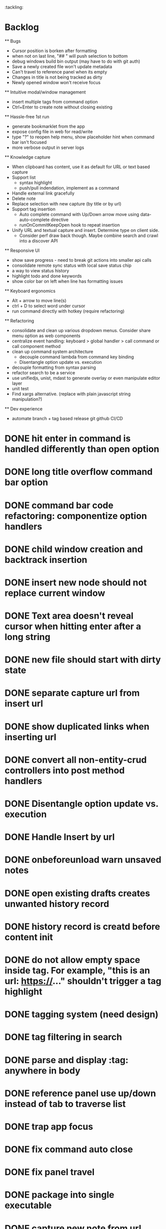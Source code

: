 :tackling:


* Backlog

  ** Bugs
    - Cursor position is borken after formatting
    - when not on last line, "## " will push selection to bottom
    - debug windows build bin output (may have to do with git auth)
    - Save a newly created file won't update metadata
    - Can't travel to reference panel when its empty
    - Changes in title is not being tracked as dirty
    - Newly opened window won't receive focus

  ** Intuitive modal/window management
    - insert multiple tags from command option
    - Ctrl+Enter to create note without closing existing

  ** Hassle-free 1st run
    - generate bookmarklet from the app
    - expose config file in web for read/write
    - type "?" to reopen help menu, show placeholder hint when command bar isn't focused
    - more verbose output in server logs

  ** Knowledge capture
    - When clipboard has content, use it as default for URL or text based capture
    - Support list 
      - syntax highlight
      - push/pull indendation, implement as a command
    - Handle external link gracefully
    - Delete note
    - Replace selection with new capture (by title or by url)
    - Support tag insertion
      - Auto complete command with Up/Down arrow move using data-auto-complete directive 
      - runOnCommitKeepOpen hook to repeat insertion
    - Unify URL and textual capture and insert. Determine type on client side.
      - Consider perf draw back though. Maybe combine search and crawl into a discover API

  ** Responsive UI
    - show save progress - need to break git actions into smaller api calls
    - consolidate remote sync status with local save status chip
    - a way to view status history
    - highlight todo and done keywords
    - show color bar on left when line has formatting issues

  ** Keyboard ergonomics
    - Alt + arrow to move line(s)
    - ctrl + D to select word under cursor
    - run command directly with hotkey (require refactoring)

  ** Refactoring
    - consolidate and clean up various dropdown menus. Consider share menu option as web components
    - centralize event handling: keyboard > global handler > call command or call component method
    - clean up command system architecture
      - decouple command lambda from command key binding
      - Disentangle option update vs. execution
    - decouple formatting from syntax parsing
    - refactor search to be a service
    - use unifiedjs, unist, mdast to generate overlay or even manipulate editor layer
    - unit test
    - Find xargs alternative. (replace with plain javascript string manipulation?)

  ** Dev experience
    - automate branch + tag based release git github CI/CD


* DONE hit enter in command is handled differently than open option
* DONE long title overflow command bar option
* DONE command bar code refactoring: componentize option handlers
* DONE child window creation and backtrack insertion
* DONE insert new node should not replace current window
* DONE Text area doesn't reveal cursor when hitting enter after a long string
* DONE new file should start with dirty state
* DONE separate capture url from insert url
* DONE show duplicated links when inserting url
* DONE convert all non-entity-crud controllers into post method handlers
* DONE Disentangle option update vs. execution
* DONE Handle Insert by url
* DONE onbeforeunload warn unsaved notes
* DONE open existing drafts creates unwanted history record
* DONE history record is creatd before content init
* DONE do not allow empty space inside tag. For example, "this is an url: https://..." shouldn't trigger a tag highlight
* DONE tagging system (need design)
* DONE tag filtering in search
* DONE parse and display :tag: anywhere in body
* DONE reference panel use up/down instead of tab to traverse list
* DONE trap app focus
* DONE fix command auto close
* DONE fix panel travel
* DONE package into single executable
* DONE capture new note from url using bookmarklet
* DONE support metadata field, e.g. url
* DONE grid layout for panels. Reduce gutter. float command bar. Colored status bar
* DONE show status on app launch
* DONE `fa` to save and sync all
* DONE git sync through shell script
* DONE ctrl backspace/delete is broken
* DONE handle movement key on boundaries (home)
* DONE insert to editor, instead of to clipboard
* DONE insert / directly, instead of to clipboard
* DONE fix link selection color defect
* DONE clean up cursor snapshot service
* DONE open link at point
* DONE compress history when there is no model change (skip all non-model change in the middle)
* DONE undo/redo on cursor move is broken 
* DONE replace contenteditable with textarea
* DONE cursor position in status bar
* DONE cutting doesn't work
* DONE cannot hit Enter in the middle of text (trimming too greedy)
* DONE Delete from end of line is broken
* DONE Handle enter, backspace, delete manually at semantic boundary
* DONE history does not include the last edit (cannot undo then redo)
* DONE manage cursor for undo redo
* DONE pasting is not managed by history
* DONE Defer formatting until file save
* DONE undo/redo manager
* DONE fix double pasting issue due to source format
* DONE handle paste formatting
* DONE use keyboard to open links (need tech design)
* DONE prevent accidental open when yanking from command 
* DONE use keyboard to switch between Header/Content/Ref (via command)
* DONE debug focus won't return on Escape during creating new note 
* DONE fix padding in content host
* DONE convert editor to be home page
* DONE convert capture to a command
* DONE show backlinks aside
* DONE more seamless handling of focus and selection restore
* DONE refactor title to be a component
* DONE fix source map (use standalone frontend)
* DONE an output display for UI feedback (status bar, minibuffer) - localStorage for multi-page app
* DONE refactor frontend to class based architecture
* DONE use "/" as leader key
* DONE / + n + s to save
* DONE insert link (minimum: a mechnisam to get ~[title](id)~ in the clipboard)
* DONE insert line-break with `enter` key
* DONE insert heading
* DONE heading indentation - handle empty case
* DONE use custom element to handle serialization of links to markdown text
* DONE render preview mode (need to decide ssr vs csr)
* DONE edit and save note (no wysiwyg)
* DONE create new note
* DONE switch to ts-node-dev and tsc for dev inner loop
* DONE keep search result on navigate back
* DONE show title in search
* DONE display title (with yaml frontmatter)


* How to handle reference (book, website, podcast)?
- if a book points existing ideas, link to them
- if a book generates multiple new idea, capture the book, then capture individual ideas, and point from book to those ideas
  - May require an "extra paragraph as idea" workflow